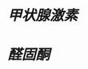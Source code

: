 :PROPERTIES:
:ID:       316e2d2e-9f8b-4dec-b75a-f43be626731b
:END:
#+ALIAS: 3Na⁺-2K⁺泵

* [[甲状腺激素]]
* [[醛固酮]]
